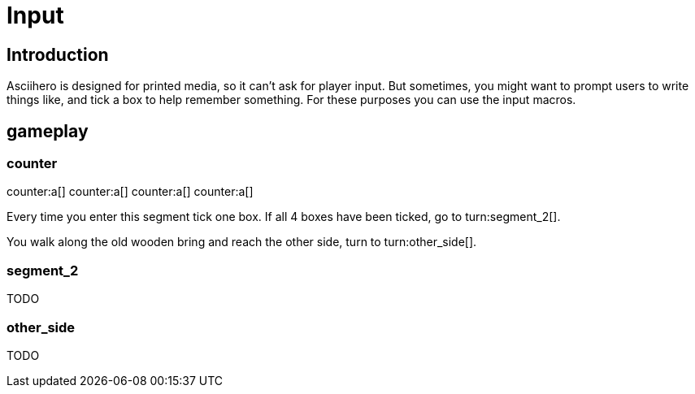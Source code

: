 = Input
:doctype: book
:asciihero-combat-attributes: strength, dexterity

== Introduction

Asciihero is designed for printed media, so it can't ask for player input.
But sometimes, you might want to prompt users to write things like, and tick a box to help remember something.
For these purposes you can use the input macros.

[.gameplay]
== gameplay

[.segment]
=== counter

counter:a[]
counter:a[]
counter:a[]
counter:a[]

Every time you enter this segment tick one box.
If all 4 boxes have been ticked, go to turn:segment_2[].

You walk along the old wooden bring and reach the other side, turn to turn:other_side[].

[.segment]
=== segment_2

TODO

[.segment]
=== other_side

TODO
